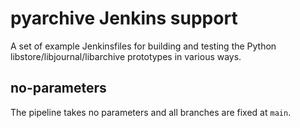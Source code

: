 * pyarchive Jenkins support

A set of example Jenkinsfiles for building and testing the Python libstore/libjournal/libarchive prototypes in various ways.

** no-parameters

The pipeline takes no parameters and all branches are fixed at =main=.
